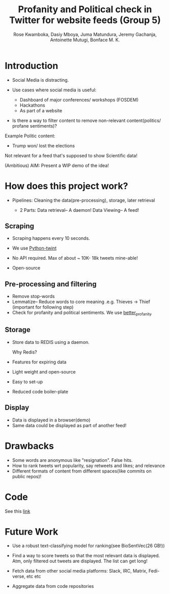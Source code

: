#+TITLE: Profanity and Political check in Twitter for website feeds (Group 5)
#+AUTHOR: Rose Kwamboka, Dasiy Mboya, Juma Matundura, Jeremy Gachanja, Antoinette Mutugi, Bonface M. K.

* Introduction

- Social Media is distracting.

- Use cases where social media is useful:
  - Dashboard of major conferences/ workshops (FOSDEM)
  - Hackathons
  - As part of a website

- Is there a way to filter content to remove non-relevant
  content(politics/ profane sentiments)?

Example Politic content:
- Trump won/ lost the elections

Not relevant for a feed that's supposed to show Scientific data!

(Ambitious) AIM: Present a WIP demo of the idea!

* How does this project work?

- Pipelines: Cleaning the data(pre-processing), storage, later
  retrieval

 - 2 Parts:
   Data retrieval-- A daemon!
   Data Viewing-- A feed!

** Scraping

- Scraping happens every 10 seconds.

- We use [[https://github.com/twintproject/twint][Python-twint]]

- No API required. Max of about ~ 10K- 18k tweets mine-able!

- Open-source

** Pre-processing and filtering

- Remove stop-words
- Lemmatize-- Reduce words to core meaning .e.g. Thieves -> Thief
  (important for following step)
- Check for profanity and political sentiments. We use [[https://github.com/snguyenthanh/better_profanity][better_profanity]]

** Storage

- Store data to REDIS using a daemon.

  Why Redis?

- Features for expiring data
- Light weight and open-source
- Easy to set-up
- Reduced code boiler-plate

** Display

- Data is displayed in a browser(demo)
- Same data could be displayed as part of another feed!

* Drawbacks

- Some words are anonymous like "resignation". False hits.
- How to rank tweets wrt popularity, say retweets and likes; and
  relevance
- Different formats of content from different spaces(like commits on
  public repos)!


* Code

See this [[https://github.com/BonfaceKilz/dsa8102-group-5-data-mining][link]]

* Future Work

- Use a robust text-classifying model for ranking(see BioSentVec(26
  GB!))

- Find a way to score tweets so that the most relevant data is
  displayed. Atm, only filtered out tweets are displayed. The list can
  get long!

- Fetch data from other social media platforms: Slack, IRC, Matrix,
  Fedi-verse, etc etc

- Aggregate data from code repositories
